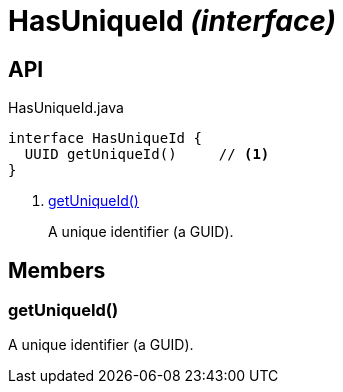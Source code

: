 = HasUniqueId _(interface)_
:Notice: Licensed to the Apache Software Foundation (ASF) under one or more contributor license agreements. See the NOTICE file distributed with this work for additional information regarding copyright ownership. The ASF licenses this file to you under the Apache License, Version 2.0 (the "License"); you may not use this file except in compliance with the License. You may obtain a copy of the License at. http://www.apache.org/licenses/LICENSE-2.0 . Unless required by applicable law or agreed to in writing, software distributed under the License is distributed on an "AS IS" BASIS, WITHOUT WARRANTIES OR  CONDITIONS OF ANY KIND, either express or implied. See the License for the specific language governing permissions and limitations under the License.

== API

[source,java]
.HasUniqueId.java
----
interface HasUniqueId {
  UUID getUniqueId()     // <.>
}
----

<.> xref:#getUniqueId__[getUniqueId()]
+
--
A unique identifier (a GUID).
--

== Members

[#getUniqueId__]
=== getUniqueId()

A unique identifier (a GUID).

